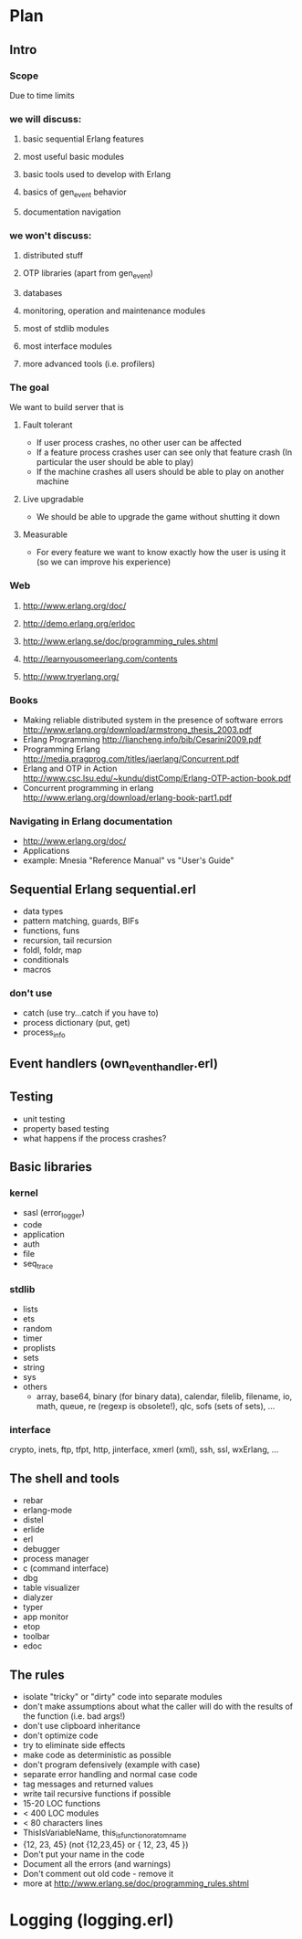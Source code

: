 # -*- org -*-

* Plan
** Intro
*** Scope
   Due to time limits
*** we will discuss:
**** basic sequential Erlang features
**** most useful basic modules
**** basic tools used to develop with Erlang
**** basics of gen_event behavior
**** documentation navigation
*** we won't discuss:
**** distributed stuff
**** OTP libraries (apart from gen_event)
**** databases
**** monitoring, operation and maintenance modules
**** most of stdlib modules
**** most interface modules
**** more advanced tools (i.e. profilers)
*** The goal
   We want to build server that is
**** Fault tolerant
     + If user process crashes, no other user can be affected
     + If a feature process crashes user can see only that feature
       crash (In particular the user should be able to play)
     + If the machine crashes all users should be able to play on
       another machine
**** Live upgradable
     + We should be able to upgrade the game without shutting it down
**** Measurable
     + For every feature we want to know exactly how the user is using
       it (so we can improve his experience)
*** Web
**** http://www.erlang.org/doc/
**** http://demo.erlang.org/erldoc
**** http://www.erlang.se/doc/programming_rules.shtml
**** http://learnyousomeerlang.com/contents
**** http://www.tryerlang.org/
*** Books
   - Making reliable distributed system in the presence of software errors
     http://www.erlang.org/download/armstrong_thesis_2003.pdf
   - Erlang Programming
     http://liancheng.info/bib/Cesarini2009.pdf
   - Programming Erlang
     http://media.pragprog.com/titles/jaerlang/Concurrent.pdf
   - Erlang and OTP in Action
     http://www.csc.lsu.edu/~kundu/distComp/Erlang-OTP-action-book.pdf
   - Concurrent programming in erlang
     http://www.erlang.org/download/erlang-book-part1.pdf
*** Navigating in Erlang documentation
   - http://www.erlang.org/doc/
   - Applications
   - example: Mnesia "Reference Manual" vs "User's Guide"
** Sequential Erlang *sequential.erl*
   - data types
   - pattern matching, guards, BIFs
   - functions, funs
   - recursion, tail recursion
   - foldl, foldr, map
   - conditionals
   - macros
*** don't use
   - catch (use try...catch if you have to)
   - process dictionary (put, get)
   - process_info
** Event handlers (own_event_handler.erl)
** Testing
   - unit testing
   - property based testing
   - what happens if the process crashes?
** Basic libraries
*** kernel
   - sasl (error_logger)
   - code
   - application
   - auth
   - file
   - seq_trace
*** stdlib
   - lists
   - ets
   - random
   - timer
   - proplists
   - sets
   - string
   - sys
   - others
     + array, base64, binary (for binary data), calendar, filelib,
       filename, io, math, queue, re (regexp is obsolete!), qlc, sofs
       (sets of sets), ...
*** interface
    crypto, inets, ftp, tfpt, http, jinterface, xmerl (xml), ssh, ssl, wxErlang, ...
** The shell and tools
   - rebar
   - erlang-mode
   - distel
   - erlide
   - erl
   - debugger
   - process manager
   - c (command interface)
   - dbg
   - table visualizer
   - dialyzer
   - typer
   - app monitor
   - etop
   - toolbar
   - edoc
** The rules
   - isolate "tricky" or "dirty" code into separate modules
   - don't make assumptions about what the caller will do with the
     results of the function (i.e. bad args!)
   - don't use clipboard inheritance
   - don't optimize code
   - try to eliminate side effects
   - make code as deterministic as possible
   - don't program defensively (example with case)
   - separate error handling and normal case code
   - tag messages and returned values
   - write tail recursive functions if possible
   - 15-20 LOC functions
   - < 400 LOC modules
   - < 80 characters lines
   - ThisIsVariableName, this_is_function_or_atom_name
   - {12, 23, 45} (not {12,23,45} or { 12, 23, 45 })
   - Don't put your name in the code
   - Document all the errors (and warnings)
   - Don't comment out old code - remove it
   - more at http://www.erlang.se/doc/programming_rules.shtml
* Logging (logging.erl)
